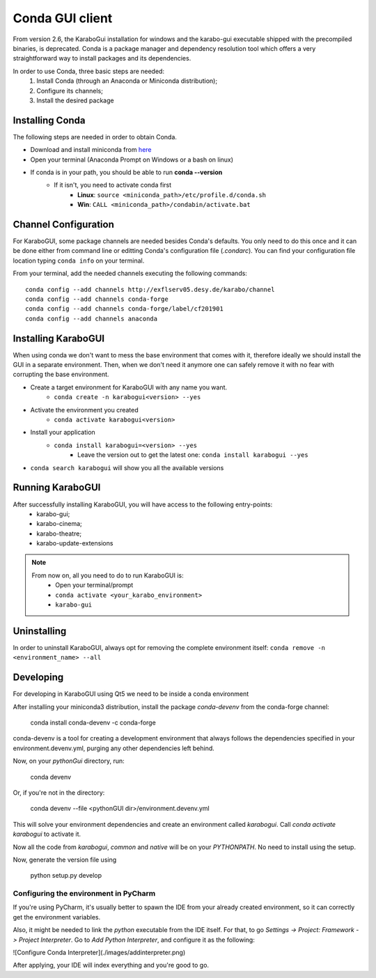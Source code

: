 *******************
 Conda GUI client
*******************
From version 2.6, the KaraboGui installation for windows and the karabo-gui
executable shipped with the precompiled binaries, is deprecated. Conda is a package
manager and dependency resolution tool which offers a very straightforward way
to install packages and its dependencies.

In order to use Conda, three basic steps are needed:
    1. Install Conda (through an Anaconda or Miniconda distribution);
    2. Configure its channels;
    3. Install the desired package

Installing Conda
================

The following steps are needed in order to obtain Conda.

* Download and install miniconda from `here <https://docs.conda.io/en/latest/miniconda.html>`_
* Open your terminal (Anaconda Prompt on Windows or a bash on linux)
* If conda is in your path, you should be able to run **conda --version**
    * If it isn't, you need to activate conda first
        * **Linux**: ``source <miniconda_path>/etc/profile.d/conda.sh``
        * **Win**: ``CALL <miniconda_path>/condabin/activate.bat``

Channel Configuration
=====================

For KaraboGUI, some package channels are needed besides Conda's defaults. You
only need to do this once and it can be done either from command line or
editting Conda's configuration file (`.condarc`).
You can find your configuration file location typing ``conda info`` on your terminal.

From your terminal, add the needed channels executing the following commands::

    conda config --add channels http://exflserv05.desy.de/karabo/channel
    conda config --add channels conda-forge
    conda config --add channels conda-forge/label/cf201901
    conda config --add channels anaconda

Installing KaraboGUI
====================

When using conda we don't want to mess the base environment that comes with it,
therefore ideally we should install the GUI in a separate environment.
Then, when we don't need it anymore one can safely remove it with no fear with
corrupting the base environment.

* Create a target environment for KaraboGUI with any name you want.
    * ``conda create -n karabogui<version> --yes``
* Activate the environment you created
    * ``conda activate karabogui<version>``
* Install your application
    * ``conda install karabogui=<version> --yes``
        * Leave the version out to get the latest one: ``conda install karabogui --yes``
* ``conda search karabogui`` will show you all the available versions

Running KaraboGUI
=================

After successfully installing KaraboGUI, you will have access to the following entry-points:
    * karabo-gui;
    * karabo-cinema;
    * karabo-theatre;
    * karabo-update-extensions

.. note::
    From now on, all you need to do to run KaraboGUI is:
        * Open your terminal/prompt
        * ``conda activate <your_karabo_environment>``
        * ``karabo-gui``

Uninstalling
============

In order to uninstall KaraboGUI, always opt for removing the complete environment
itself: ``conda remove -n <environment_name> --all``

Developing
==========

For developing in KaraboGUI using Qt5 we need to be inside a conda environment

After installing your miniconda3 distribution, install the package
`conda-devenv` from the conda-forge channel:

    conda install conda-devenv -c conda-forge

conda-devenv is a tool for creating a development environment that always
follows the dependencies specified in your environment.devenv.yml, purging
any other dependencies left behind.

Now, on your `pythonGui` directory, run:

    conda devenv

Or, if you're not in the directory:

    conda devenv --file <pythonGUI dir>/environment.devenv.yml

This will solve your environment dependencies and create an environment
called `karabogui`. Call `conda activate karabogui` to activate it.

Now all the code from `karabogui`, `common` and `native` will be on
your `PYTHONPATH`. No need to install using the setup.

Now, generate the version file using

    python setup.py develop

Configuring the environment in PyCharm
--------------------------------------

If you're using PyCharm, it's usually better to spawn the IDE from your
already created environment, so it can correctly get the environment
variables.

Also, it might be needed to link the `python` executable from the IDE itself.
For that, to go `Settings -> Project: Framework -> Project Interpreter`. Go to
`Add Python Interpreter`, and configure it as the following:

![Configure Conda Interpreter](./images/addinterpreter.png)

After applying, your IDE will index everything and you're good to go.